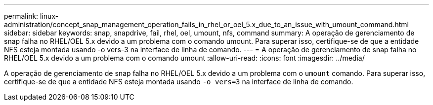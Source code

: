 ---
permalink: linux-administration/concept_snap_management_operation_fails_in_rhel_or_oel_5.x_due_to_an_issue_with_umount_command.html 
sidebar: sidebar 
keywords: snap, snapdrive, fail, rhel, oel, umount, nfs, command 
summary: A operação de gerenciamento de snap falha no RHEL/OEL 5.x devido a um problema com o comando umount. Para superar isso, certifique-se de que a entidade NFS esteja montada usando -o vers-3 na interface de linha de comando. 
---
= A operação de gerenciamento de snap falha no RHEL/OEL 5.x devido a um problema com o comando umount
:allow-uri-read: 
:icons: font
:imagesdir: ../media/


[role="lead"]
A operação de gerenciamento de snap falha no RHEL/OEL 5.x devido a um problema com o `umount` comando. Para superar isso, certifique-se de que a entidade NFS esteja montada usando `-o vers=3` na interface de linha de comando.
